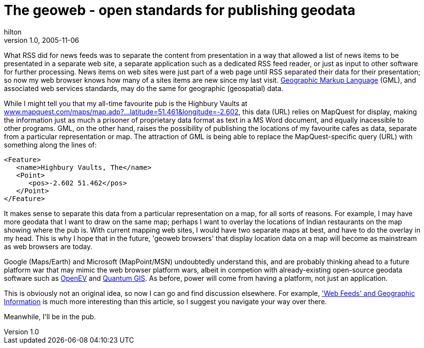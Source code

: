 = The geoweb - open standards for publishing geodata
hilton
v1.0, 2005-11-06
:title: The geoweb - open standards for publishing geodata
:tags: [opinion]
ifdef::backend-html5[]
:in-between-width: width='85%'
:half-width: width='50%'
:half-size:
:thumbnail: width='60'
endif::[]

++++
<p>What RSS did for news feeds was to separate the content from presentation in a way that allowed a list of news items to be presentated in a separate web site, a separate application such as a dedicated RSS feed reader, or just as input to other software for further processing. News items on web sites were just part of a web page until RSS separated their data for their presentation; so now my web browser knows how many of a sites items are new since my last visit. <a href="http://en.wikipedia.org/wiki/Geography_Markup_Language">Geographic Markup Language</a> (GML), and associated web services standards, may do the same for geographic (geospatial) data.</p>

<p>While I might tell you that my all-time favourite pub is the Highbury Vaults at <a href="http://www.mapquest.com/maps/map.adp?searchtype=address&formtype=latlong&latlongtype=decimal&latitude=51.461&longitude=-2.602">www.mapquest.com/maps/map.adp?...latitude=51.461&longitude=-2.602</a>, this data (URL) relies on MapQuest for display, making the information just as much a prisoner of proprietary data format as text in a MS Word document, and equally inacessible to other programs. GML, on the other hand, raises the possibility of publishing the locations of my favourite cafes as data, separate from a particular representation or map. The attraction of GML is being able to replace the MapQuest-specific query (URL) with something along the lines of:</p>

<pre>
&lt;Feature&gt;
   &lt;name&gt;Highbury Vaults, The&lt;/name&gt;
   &lt;Point&gt;
      &lt;pos&gt;-2.602 51.462&lt;/pos&gt;
   &lt;/Point&gt;
&lt;/Feature&gt;
</pre>

<p>It makes sense to separate this data from a particular representation on a map, for all sorts of reasons. For example, I may have more geodata that I want to draw on the same map; perhaps I want to overlay the locations of Indian restaurants on the map showing where the pub is. With current mapping web sites, I would have two separate maps at best, and have to do the overlay in my head. This is why I hope that in the future, 'geoweb browsers' that display location data on a map will become as mainstream as web browsers are today.</p>

<p>Google (Maps/Earth) and Microsoft (MapPoint/MSN) undoubtedly understand this, and are probably thinking ahead to a future platform war that may mimic the web browser platform wars, albeit in competion with already-existing open-source geodata software such as <a href="http://openev.sourceforge.net/">OpenEV</a> and <a href="http://qgis.org/">Quantum GIS</a>. As before, power will come from having a platform, not just an application.</p>

<p>This is obviously not an original idea, so now I can go and find discussion elsewhere. For example, <a href="http://geoweb.blog.com/299278/">'Web Feeds' and Geographic Information</a> is much more interesting than this article, so I suggest you navigate your way over there.</p>

<p>Meanwhile, I'll be in the pub.</p>

++++